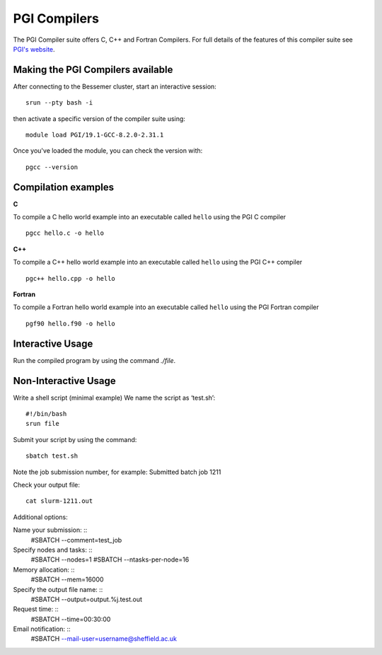 .. _`PGI Compilers_bessemer`:

PGI Compilers
=============

The PGI Compiler suite offers C, C++ and Fortran Compilers.
For full details of the features of this compiler suite
see `PGI's website <http://www.pgroup.com/products/pgiworkstation.htm>`_.

Making the PGI Compilers available
----------------------------------

After connecting to the Bessemer cluster, start an interactive session: ::

   srun --pty bash -i

then activate a specific version of the compiler suite using: ::

   module load PGI/19.1-GCC-8.2.0-2.31.1

Once you've loaded the module, you can check the version with: ::

   pgcc --version


Compilation examples
--------------------


**C**

To compile a C hello world example into an executable called ``hello`` using the PGI C compiler ::

    pgcc hello.c -o hello

**C++**

To compile a C++ hello world example into an executable called ``hello`` using the PGI C++ compiler ::

    pgc++ hello.cpp -o hello

**Fortran**

To compile a Fortran hello world example into an executable called ``hello`` using the PGI Fortran compiler ::

    pgf90 hello.f90 -o hello


Interactive Usage
-----------------

Run the compiled program by using the command `./file`.


Non-Interactive Usage
---------------------

Write a shell script (minimal example) We name the script as ‘test.sh’: ::

    #!/bin/bash
    srun file

Submit your script by using the command: ::

    sbatch test.sh

Note the job submission number,  for example: Submitted batch job 1211

Check your output file:  ::

    cat slurm-1211.out

Additional options:

Name your submission: ::
    #SBATCH --comment=test_job

Specify nodes and tasks: ::
    #SBATCH --nodes=1
    #SBATCH --ntasks-per-node=16

Memory allocation: ::
    #SBATCH --mem=16000

Specify the output file name: ::
    #SBATCH --output=output.%j.test.out

Request time: ::
    #SBATCH --time=00:30:00

Email notification: ::
    #SBATCH --mail-user=username@sheffield.ac.uk

